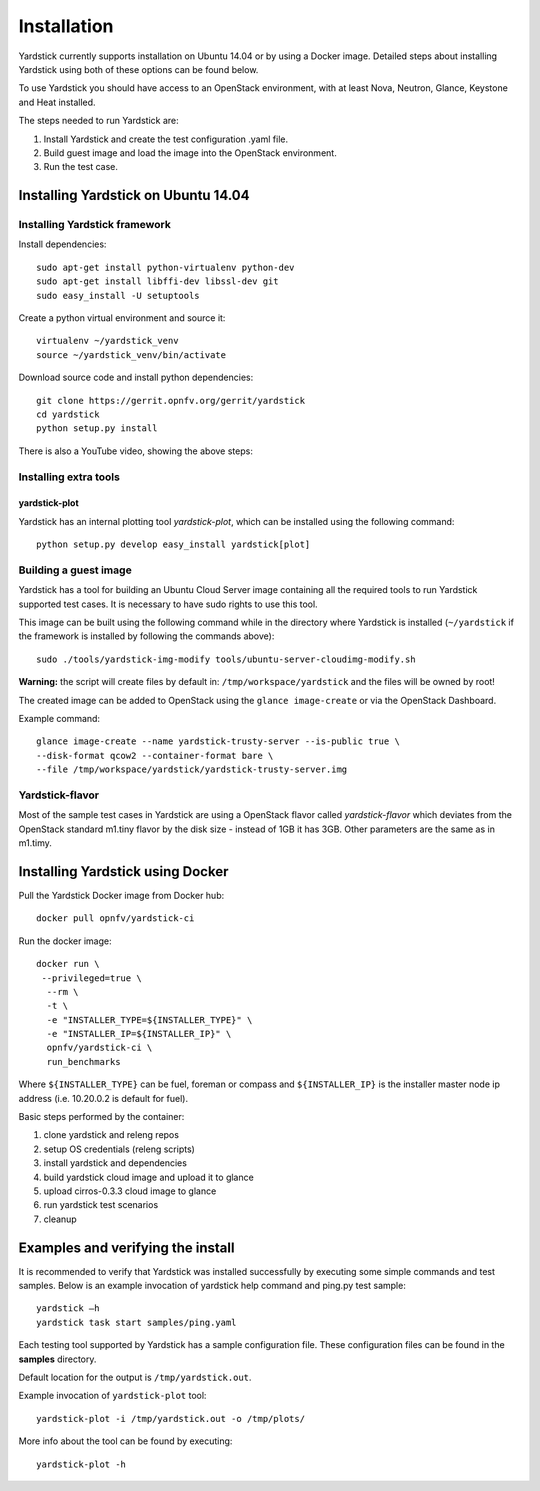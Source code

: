 Installation
==============

Yardstick currently supports installation on Ubuntu 14.04 or by using a Docker
image. Detailed steps about installing Yardstick using both of these options
can be found below.

To use Yardstick you should have access to an OpenStack environment,
with at least Nova, Neutron, Glance, Keystone and Heat installed.

The steps needed to run Yardstick are:

1. Install Yardstick and create the test configuration .yaml file.
2. Build guest image and load the image into the OpenStack environment.
3. Run the test case.

Installing Yardstick on Ubuntu 14.04
------------------------------------

Installing Yardstick framework
^^^^^^^^^^^^^^^^^^^^^^^^^^^^^^

Install dependencies:
::

  sudo apt-get install python-virtualenv python-dev
  sudo apt-get install libffi-dev libssl-dev git
  sudo easy_install -U setuptools


Create a python virtual environment and source it:
::

  virtualenv ~/yardstick_venv
  source ~/yardstick_venv/bin/activate


Download source code and install python dependencies:
::

  git clone https://gerrit.opnfv.org/gerrit/yardstick
  cd yardstick
  python setup.py install


There is also a YouTube video, showing the above steps:

.. image:: http://img.youtube.com/vi/4S4izNolmR0/0.jpg
   :alt: http://www.youtube.com/watch?v=4S4izNolmR0
   :target: http://www.youtube.com/watch?v=4S4izNolmR0

Installing extra tools
^^^^^^^^^^^^^^^^^^^^^^
yardstick-plot
""""""""""""""
Yardstick has an internal plotting tool `yardstick-plot`, which can be installed
using the following command:
::

  python setup.py develop easy_install yardstick[plot]

Building a guest image
^^^^^^^^^^^^^^^^^^^^^^
Yardstick has a tool for building an Ubuntu Cloud Server image containing all
the required tools to run Yardstick supported test cases.
It is necessary to have sudo rights to use this tool.

This image can be built using the following command while in the directory where
Yardstick is installed (``~/yardstick`` if the framework is installed
by following the commands above):
::

  sudo ./tools/yardstick-img-modify tools/ubuntu-server-cloudimg-modify.sh

**Warning:** the script will create files by default in:
``/tmp/workspace/yardstick`` and the files will be owned by root!

The created image can be added to OpenStack using the ``glance image-create`` or
via the OpenStack Dashboard.

Example command:
::

  glance image-create --name yardstick-trusty-server --is-public true \
  --disk-format qcow2 --container-format bare \
  --file /tmp/workspace/yardstick/yardstick-trusty-server.img

Yardstick-flavor
^^^^^^^^^^^^^^^^
Most of the sample test cases in Yardstick are using a OpenStack flavor called
*yardstick-flavor* which deviates from the OpenStack standard m1.tiny flavor by the
disk size - instead of 1GB it has 3GB. Other parameters are the same as in m1.timy.

Installing Yardstick using Docker
---------------------------------

Pull the Yardstick Docker image from Docker hub:

::

  docker pull opnfv/yardstick-ci

Run the docker image:

::

  docker run \
   --privileged=true \
    --rm \
    -t \
    -e "INSTALLER_TYPE=${INSTALLER_TYPE}" \
    -e "INSTALLER_IP=${INSTALLER_IP}" \
    opnfv/yardstick-ci \
    run_benchmarks

Where ``${INSTALLER_TYPE}`` can be fuel, foreman or compass and ``${INSTALLER_IP}``
is the installer master node ip address (i.e. 10.20.0.2 is default for fuel).

Basic steps performed by the container:

1. clone yardstick and releng repos
2. setup OS credentials (releng scripts)
3. install yardstick and dependencies
4. build yardstick cloud image and upload it to glance
5. upload cirros-0.3.3 cloud image to glance
6. run yardstick test scenarios
7. cleanup


Examples and verifying the install
----------------------------------

It is recommended to verify that Yardstick was installed successfully
by executing some simple commands and test samples. Below is an example invocation
of yardstick help command and ping.py test sample:
::

  yardstick –h
  yardstick task start samples/ping.yaml

Each testing tool supported by Yardstick has a sample configuration file.
These configuration files can be found in the **samples** directory.

Default location for the output is ``/tmp/yardstick.out``.

Example invocation of ``yardstick-plot`` tool:
::

  yardstick-plot -i /tmp/yardstick.out -o /tmp/plots/

More info about the tool can be found by executing:
::

  yardstick-plot -h
